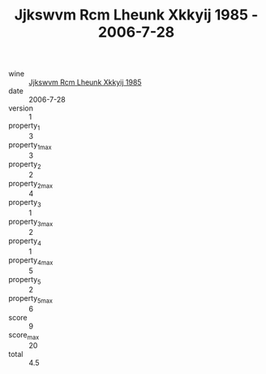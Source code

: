 :PROPERTIES:
:ID:                     307e8e15-eba6-43eb-9965-55b185b22b95
:END:
#+TITLE: Jjkswvm Rcm Lheunk Xkkyij 1985 - 2006-7-28

- wine :: [[id:3094587e-a940-4e6e-af7d-e7634486d900][Jjkswvm Rcm Lheunk Xkkyij 1985]]
- date :: 2006-7-28
- version :: 1
- property_1 :: 3
- property_1_max :: 3
- property_2 :: 2
- property_2_max :: 4
- property_3 :: 1
- property_3_max :: 2
- property_4 :: 1
- property_4_max :: 5
- property_5 :: 2
- property_5_max :: 6
- score :: 9
- score_max :: 20
- total :: 4.5


